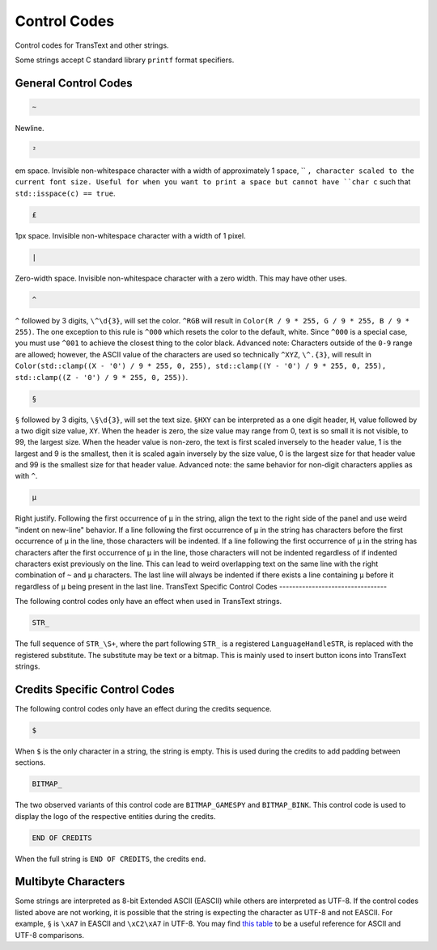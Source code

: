 Control Codes
=============

Control codes for TransText and other strings.

Some strings accept C standard library ``printf`` format specifiers.

General Control Codes
---------------------

.. code-block:: c

   ~

Newline.

.. code-block:: c

   ²

em space. Invisible non-whitespace character with a width of approximately 1 space, `` ``, character scaled to the current font size. Useful for when you want to print a space but cannot have ``char c`` such that ``std::isspace(c) == true``.

.. code-block:: c

   £

1px space. Invisible non-whitespace character with a width of 1 pixel.

.. code-block:: c

   |

Zero-width space. Invisible non-whitespace character with a zero width. This may have other uses.

.. code-block:: c

   ^

``^`` followed by 3 digits, ``\^\d{3}``, will set the color. ``^RGB`` will result in ``Color(R / 9 * 255, G / 9 * 255, B / 9 * 255)``. The one exception to this rule is ``^000`` which resets the color to the default, white. Since ``^000`` is a special case, you must use ``^001`` to achieve the closest thing to the color black. Advanced note: Characters outside of the ``0-9`` range are allowed; however, the ASCII value of the characters are used so technically ``^XYZ``, ``\^.{3}``, will result in ``Color(std::clamp((X - '0') / 9 * 255, 0, 255), std::clamp((Y - '0') / 9 * 255, 0, 255), std::clamp((Z - '0') / 9 * 255, 0, 255))``.

.. code-block:: c

   §

``§`` followed by 3 digits, ``\§\d{3}``, will set the text size. ``§HXY`` can be interpreted as a one digit header,  ``H``, value followed by a two digit size value, ``XY``. When the header is zero, the size value may range from 0, text is so small it is not visible, to 99, the largest size. When the header value is non-zero, the text is first scaled inversely to the header value, 1 is the largest and 9 is the smallest, then it is scaled again inversely by the size value, 0 is the largest size for that header value and 99 is the smallest size for that header value. Advanced note: the same behavior for non-digit characters applies as with ``^``.

.. code-block:: c

   µ

Right justify. Following the first occurrence of ``µ`` in the string, align the text to the right side of the panel and use weird "indent on new-line" behavior. If a line following the first occurrence of ``µ`` in the string has characters before the first occurrence of ``µ`` in the line, those characters will be indented. If a line following the first occurrence of ``µ`` in the string has characters after the first occurrence of ``µ`` in the line, those characters will not be indented regardless of if indented characters exist previously on the line. This can lead to weird overlapping text on the same line with the right combination of ``~`` and ``µ`` characters. The last line will always be indented if there exists a line containing ``µ`` before it regardless of ``µ`` being present in the last line.
TransText Specific Control Codes
---------------------------------

The following control codes only have an effect when used in TransText strings.

.. code-block:: c

   STR_

The full sequence of ``STR_\S+``, where the part following ``STR_`` is a registered ``LanguageHandleSTR``, is replaced with the registered substitute. The substitute may be text or a bitmap. This is mainly used to insert button icons into TransText strings.

Credits Specific Control Codes
------------------------------

The following control codes only have an effect during the credits sequence.

.. code-block:: c

   $

When ``$`` is the only character in a string, the string is empty. This is used during the credits to add padding between sections.


.. code-block:: c

   BITMAP_

The two observed variants of this control code are ``BITMAP_GAMESPY`` and ``BITMAP_BINK``. This control code is used to display the logo of the respective entities during the credits.

.. code-block:: c

   END OF CREDITS

When the full string is ``END OF CREDITS``, the credits end.

Multibyte Characters
---------------------

Some strings are interpreted as 8-bit Extended ASCII (EASCII) while others are interpreted as UTF-8. If the control codes listed above are not working, it is possible that the string is expecting the character as UTF-8 and not EASCII. For example, ``§`` is ``\xA7`` in EASCII and ``\xC2\xA7`` in UTF-8. You may find `this table <https://kellykjones.tripod.com/webtools/ascii_utf8_table.html>`_ to be a useful reference for ASCII and UTF-8 comparisons.
